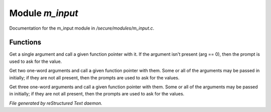 *****************
Module *m_input*
*****************

Documentation for the m_input module in */secure/modules/m_input.c*.

Functions
=========



.. c:function:: protected varargs nomask void input_one_arg(
    string arg_prompt,
    function fp,
    string arg )

Get a single argument and call a given function pointer with it.  If the
argument isn't present (arg == 0), then the prompt is used to ask for
the value.



.. c:function:: protected varargs nomask void input_two_args(
    string arg1_prompt,
    string arg2_prompt,
    function fp,
    string arg )

Get two one-word arguments and call a given function pointer with them.
Some or all of the arguments may be passed in initially; if they are not
all present, then the prompts are used to ask for the values.



.. c:function:: protected varargs nomask void input_three_args(
    string arg1_prompt,
    string arg2_prompt,
    string arg3_prompt,
    function fp,
    string arg )

Get three one-word arguments and call a given function pointer with them.
Some or all of the arguments may be passed in initially; if they are not
all present, then the prompts are used to ask for the values.


*File generated by reStructured Text daemon.*
